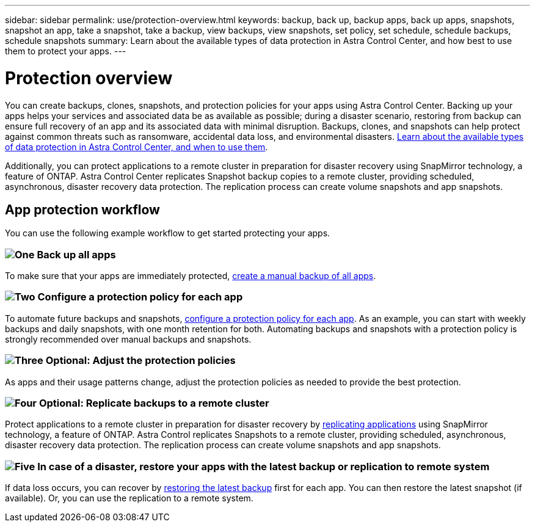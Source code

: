 ---
sidebar: sidebar
permalink: use/protection-overview.html
keywords: backup, back up, backup apps, back up apps, snapshots, snapshot an app, take a snapshot, take a backup, view backups, view snapshots, set policy, set schedule, schedule backups, schedule snapshots
summary: Learn about the available types of data protection in Astra Control Center, and how best to use them to protect your apps.
---

= Protection overview
:hardbreaks:
:icons: font
:imagesdir: ../media/use/

You can create backups, clones, snapshots, and protection policies for your apps using Astra Control Center. Backing up your apps helps your services and associated data be as available as possible; during a disaster scenario, restoring from backup can ensure full recovery of an app and its associated data with minimal disruption. Backups, clones, and snapshots can help protect against common threats such as ransomware, accidental data loss, and environmental disasters. link:../concepts/data-protection.html[Learn about the available types of data protection in Astra Control Center, and when to use them].

Additionally, you can protect applications to a remote cluster in preparation for disaster recovery using SnapMirror technology, a feature of ONTAP. Astra Control Center replicates Snapshot backup copies to a remote cluster, providing scheduled, asynchronous, disaster recovery data protection. The replication process can create volume snapshots and app snapshots.

== App protection workflow

You can use the following example workflow to get started protecting your apps.

=== image:https://raw.githubusercontent.com/NetAppDocs/common/main/media/number-1.png[One] Back up all apps

[role="quick-margin-para"]
To make sure that your apps are immediately protected, link:protect-apps.html#create-a-backup[create a manual backup of all apps].

=== image:https://raw.githubusercontent.com/NetAppDocs/common/main/media/number-2.png[Two] Configure a protection policy for each app

[role="quick-margin-para"]
To automate future backups and snapshots, link:protect-apps.html#configure-a-protection-policy[configure a protection policy for each app]. As an example, you can start with weekly backups and daily snapshots, with one month retention for both. Automating backups and snapshots with a protection policy is strongly recommended over manual backups and snapshots.

=== image:https://raw.githubusercontent.com/NetAppDocs/common/main/media/number-3.png[Three] Optional: Adjust the protection policies

[role="quick-margin-para"]
As apps and their usage patterns change, adjust the protection policies as needed to provide the best protection.

=== image:https://raw.githubusercontent.com/NetAppDocs/common/main/media/number-4.png[Four] Optional: Replicate backups to a remote cluster

[role="quick-margin-para"]
Protect applications to a remote cluster in preparation for disaster recovery by link:replication.html[replicating applications] using SnapMirror technology, a feature of ONTAP. Astra Control replicates Snapshots to a remote cluster, providing scheduled, asynchronous, disaster recovery data protection. The replication process can create volume snapshots and app snapshots.

=== image:https://raw.githubusercontent.com/NetAppDocs/common/main/media/number-5.png[Five] In case of a disaster, restore your apps with the latest backup or replication to remote system

[role="quick-margin-para"]
If data loss occurs, you can recover by link:restore-apps.html[restoring the latest backup] first for each app. You can then restore the latest snapshot (if available). Or, you can use the replication to a remote system. 
